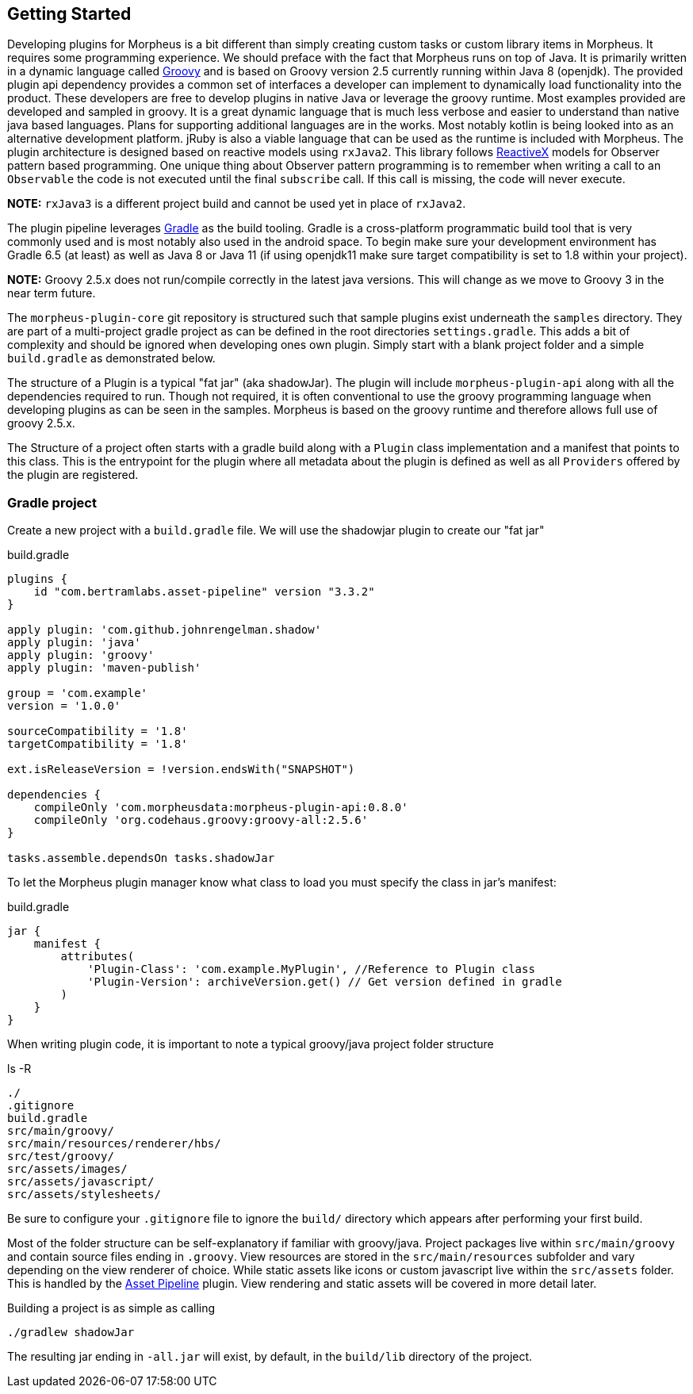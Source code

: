 == Getting Started

Developing plugins for Morpheus is a bit different than simply creating custom tasks or custom library items in Morpheus. It requires some programming experience. We should preface with the fact that Morpheus runs on top of Java. It is primarily written in a dynamic language called https://groovy-lang.org[Groovy] and is based on Groovy version 2.5 currently running within Java 8 (openjdk). The provided plugin api dependency provides a common set of interfaces a developer can implement to dynamically load functionality into the product. These developers are free to develop plugins in native Java or leverage the groovy runtime. Most examples provided are developed and sampled in groovy. It is a great dynamic language that is much less verbose and easier to understand than native java based languages. Plans for supporting additional languages are in the works. Most notably kotlin is being looked into as an alternative development platform. jRuby is also a viable language that can be used as the runtime is included with Morpheus. The plugin architecture is designed based on reactive models using `rxJava2`. This library follows http://reactivex.io/[ReactiveX] models for Observer pattern based programming. One unique thing about Observer pattern programming is to remember when writing a call to an `Observable` the code is not executed until the final `subscribe` call. If this call is missing, the code will never execute.

**NOTE:** `rxJava3` is a different project build and cannot be used yet in place of `rxJava2`.

The plugin pipeline leverages https://gradle.org[Gradle] as the build tooling. Gradle is a cross-platform programmatic build tool that is very commonly used and is most notably also used in the android space. To begin make sure your development environment has Gradle 6.5 (at least) as well as Java 8 or Java 11 (if using openjdk11 make sure target compatibility is set to 1.8 within your project).

**NOTE:** Groovy 2.5.x does not run/compile correctly in the latest java versions. This will change as we move to Groovy 3 in the near term future.

The `morpheus-plugin-core` git repository is structured such that sample plugins exist underneath the `samples` directory. They are part of a multi-project gradle project as can be defined in the root directories `settings.gradle`. This adds a bit of complexity and should be ignored when developing ones own plugin. Simply start with a blank project folder and a simple `build.gradle` as demonstrated below.

The structure of a Plugin is a typical "fat jar" (aka shadowJar). The plugin will include `morpheus-plugin-api` along with all the dependencies required to run. Though not required, it is often conventional to use the groovy programming language when developing plugins as can be seen in the samples. Morpheus is based on the groovy runtime and therefore allows full use of groovy 2.5.x.

The Structure of a project often starts with a gradle build along with a `Plugin` class implementation and a manifest that points to this class. This is the entrypoint for the plugin where all metadata about the plugin is defined as well as all `Providers` offered by the plugin are registered.

=== Gradle project

Create a new project with a `build.gradle` file. We will use the shadowjar plugin to create our "fat jar"

.build.gradle
[source,groovy]
----
plugins {
    id "com.bertramlabs.asset-pipeline" version "3.3.2"
}

apply plugin: 'com.github.johnrengelman.shadow'
apply plugin: 'java'
apply plugin: 'groovy'
apply plugin: 'maven-publish'

group = 'com.example'
version = '1.0.0'

sourceCompatibility = '1.8'
targetCompatibility = '1.8'

ext.isReleaseVersion = !version.endsWith("SNAPSHOT")

dependencies {
    compileOnly 'com.morpheusdata:morpheus-plugin-api:0.8.0'
    compileOnly 'org.codehaus.groovy:groovy-all:2.5.6'
}

tasks.assemble.dependsOn tasks.shadowJar
----

To let the Morpheus plugin manager know what class to load you must specify the class in jar's manifest:

.build.gradle
[source,groovy]
----
jar {
    manifest {
        attributes(
            'Plugin-Class': 'com.example.MyPlugin', //Reference to Plugin class
            'Plugin-Version': archiveVersion.get() // Get version defined in gradle
        )
    }
}
----

When writing plugin code, it is important to note a typical groovy/java project folder structure

.ls -R
[source,bash]
----
./
.gitignore
build.gradle
src/main/groovy/
src/main/resources/renderer/hbs/
src/test/groovy/
src/assets/images/
src/assets/javascript/
src/assets/stylesheets/
----

Be sure to configure your `.gitignore` file to ignore the `build/` directory which appears after performing your first build.

Most of the folder structure can be self-explanatory if familiar with groovy/java. Project packages live within `src/main/groovy` and contain source files ending in `.groovy`. View resources are stored in the `src/main/resources` subfolder and vary depending on the view renderer of choice. While static assets like icons or custom javascript live within the `src/assets` folder. This is handled by the http://www.asset-pipeline.com[Asset Pipeline] plugin. View rendering and static assets will be covered in more detail later.

Building a project is as simple as calling

[source,bash]
----
./gradlew shadowJar
----

The resulting jar ending in `-all.jar` will exist, by default, in the `build/lib` directory of the project.




